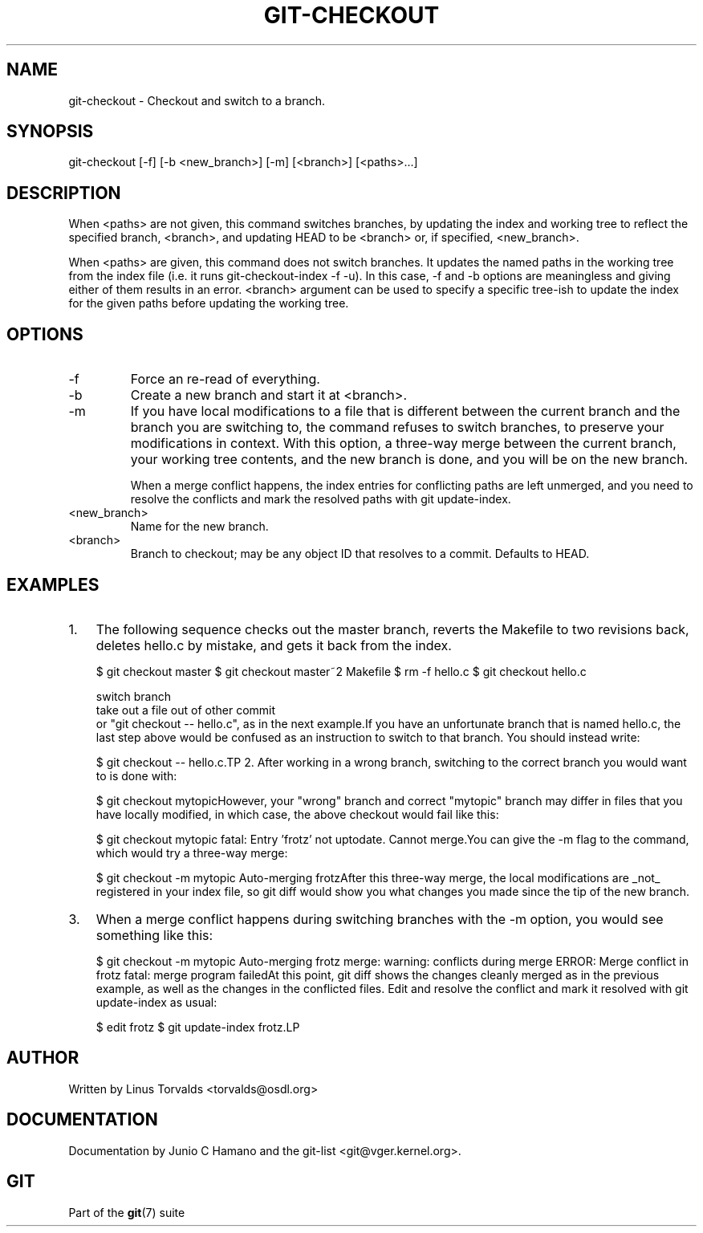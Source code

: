 .\"Generated by db2man.xsl. Don't modify this, modify the source.
.de Sh \" Subsection
.br
.if t .Sp
.ne 5
.PP
\fB\\$1\fR
.PP
..
.de Sp \" Vertical space (when we can't use .PP)
.if t .sp .5v
.if n .sp
..
.de Ip \" List item
.br
.ie \\n(.$>=3 .ne \\$3
.el .ne 3
.IP "\\$1" \\$2
..
.TH "GIT-CHECKOUT" 1 "" "" ""
.SH NAME
git-checkout \- Checkout and switch to a branch.
.SH "SYNOPSIS"


git\-checkout [\-f] [\-b <new_branch>] [\-m] [<branch>] [<paths>...]

.SH "DESCRIPTION"


When <paths> are not given, this command switches branches, by updating the index and working tree to reflect the specified branch, <branch>, and updating HEAD to be <branch> or, if specified, <new_branch>\&.


When <paths> are given, this command does not switch branches\&. It updates the named paths in the working tree from the index file (i\&.e\&. it runs git\-checkout\-index \-f \-u)\&. In this case, \-f and \-b options are meaningless and giving either of them results in an error\&. <branch> argument can be used to specify a specific tree\-ish to update the index for the given paths before updating the working tree\&.

.SH "OPTIONS"

.TP
\-f
Force an re\-read of everything\&.

.TP
\-b
Create a new branch and start it at <branch>\&.

.TP
\-m
If you have local modifications to a file that is different between the current branch and the branch you are switching to, the command refuses to switch branches, to preserve your modifications in context\&. With this option, a three\-way merge between the current branch, your working tree contents, and the new branch is done, and you will be on the new branch\&.

When a merge conflict happens, the index entries for conflicting paths are left unmerged, and you need to resolve the conflicts and mark the resolved paths with git update\-index\&.

.TP
<new_branch>
Name for the new branch\&.

.TP
<branch>
Branch to checkout; may be any object ID that resolves to a commit\&. Defaults to HEAD\&.

.SH "EXAMPLES"

.TP 3
1.
The following sequence checks out the master branch, reverts the Makefile to two revisions back, deletes hello\&.c by mistake, and gets it back from the index\&.


.IP
$ git checkout master 
$ git checkout master~2 Makefile 
$ rm \-f hello\&.c
$ git checkout hello\&.c 

 switch branch
 take out a file out of other commit
 or "git checkout \-\- hello\&.c", as in the next example\&.If you have an unfortunate branch that is named hello\&.c, the last step above would be confused as an instruction to switch to that branch\&. You should instead write:

.IP
$ git checkout \-\- hello\&.c.TP
2.
After working in a wrong branch, switching to the correct branch you would want to is done with:


.IP
$ git checkout mytopicHowever, your "wrong" branch and correct "mytopic" branch may differ in files that you have locally modified, in which case, the above checkout would fail like this:


.IP
$ git checkout mytopic
fatal: Entry 'frotz' not uptodate\&. Cannot merge\&.You can give the \-m flag to the command, which would try a three\-way merge:


.IP
$ git checkout \-m mytopic
Auto\-merging frotzAfter this three\-way merge, the local modifications are _not_ registered in your index file, so git diff would show you what changes you made since the tip of the new branch\&.
.TP
3.
When a merge conflict happens during switching branches with the \-m option, you would see something like this:


.IP
$ git checkout \-m mytopic
Auto\-merging frotz
merge: warning: conflicts during merge
ERROR: Merge conflict in frotz
fatal: merge program failedAt this point, git diff shows the changes cleanly merged as in the previous example, as well as the changes in the conflicted files\&. Edit and resolve the conflict and mark it resolved with git update\-index as usual:

.IP
$ edit frotz
$ git update\-index frotz.LP

.SH "AUTHOR"


Written by Linus Torvalds <torvalds@osdl\&.org>

.SH "DOCUMENTATION"


Documentation by Junio C Hamano and the git\-list <git@vger\&.kernel\&.org>\&.

.SH "GIT"


Part of the \fBgit\fR(7) suite

